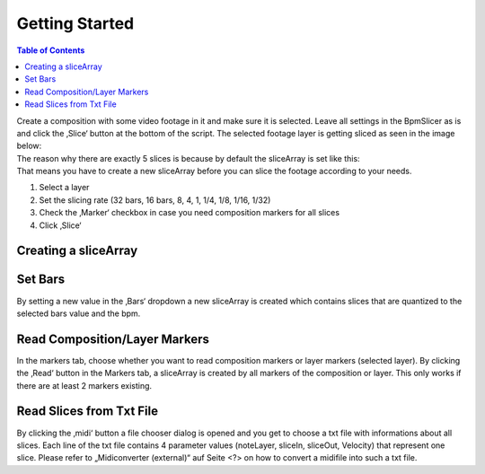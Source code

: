 ===============
Getting Started
===============

.. contents:: Table of Contents

| Create a composition with some video footage in it and make sure it is
  selected. Leave all settings in the BpmSlicer as is and click the
  ‚Slice‘ button at the bottom of the script. The selected footage layer
  is getting sliced as seen in the image below:
| The reason why there are exactly 5 slices is because by default the
  sliceArray is set like this:
| That means you have to create a new sliceArray before you can slice
  the footage according to your needs.


1. Select a layer
2. Set the slicing rate (32 bars, 16 bars, 8, 4, 1, 1/4, 1/8, 1/16,
   1/32)
3. Check the ‚Marker‘ checkbox in case you need composition markers for
   all slices
4. Click ‚Slice‘

Creating a sliceArray
~~~~~~~~~~~~~~~~~~~~~

Set Bars
~~~~~~~~

By setting a new value in the ‚Bars‘ dropdown a new sliceArray is
created which contains slices that are quantized to the selected bars
value and the bpm.

Read Composition/Layer Markers
~~~~~~~~~~~~~~~~~~~~~~~~~~~~~~

In the markers tab, choose whether you want to read composition markers
or layer markers (selected layer). By clicking the ‚Read‘ button in the
Markers tab, a sliceArray is created by all markers of the composition
or layer. This only works if there are at least 2 markers existing.

Read Slices from Txt File
~~~~~~~~~~~~~~~~~~~~~~~~~

By clicking the ‚midi‘ button a file chooser dialog is opened and you
get to choose a txt file with informations about all slices. Each line
of the txt file contains 4 parameter values (noteLayer, sliceIn,
sliceOut, Velocity) that represent one slice. Please refer to
„Midiconverter (external)“ auf Seite <?> on how to convert a midifile
into such a txt file.